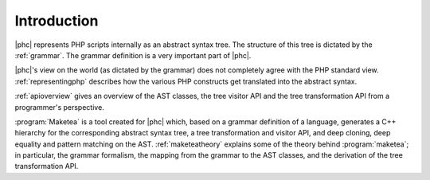 
.. _refintro:

Introduction
============

|phc| represents PHP scripts internally as an abstract syntax tree. The
structure of this tree is dictated by the :ref:`grammar`. The grammar definition is a very important part of
|phc|.

|phc|'s view on the world (as dictated by the grammar) does not completely
agree with the PHP standard view.  :ref:`representingphp` describes how the various PHP constructs get
translated into the abstract syntax.

:ref:`apioverview` gives an
overview of the AST classes, the tree visitor API and the tree transformation
API from a programmer's perspective.

:program:`Maketea` is a tool created for |phc| which, based on a grammar
definition of a language, generates a C++ hierarchy for the corresponding
abstract syntax tree, a tree transformation and visitor API, and deep cloning,
deep equality and pattern matching on the AST. :ref:`maketeatheory` explains some of the theory behind
:program:`maketea`; in particular, the grammar formalism, the mapping from the
grammar to the AST classes, and the derivation of the tree transformation API.

